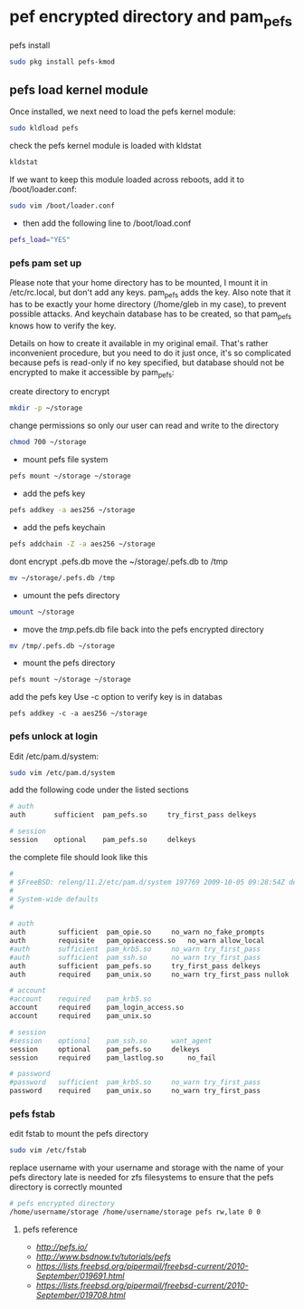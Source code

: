 #+STARTUP: content
#+OPTIONS: num:nil
#+OPTIONS: author:nil

* pef encrypted directory and pam_pefs

pefs install

#+BEGIN_SRC sh
sudo pkg install pefs-kmod
#+END_SRC

** pefs load kernel module

Once installed, we next need to load the pefs kernel module:

#+BEGIN_SRC sh
sudo kldload pefs
#+END_SRC

check the pefs kernel module is loaded with kldstat

#+BEGIN_SRC sh
kldstat
#+END_SRC

If we want to keep this module loaded across reboots, add it to /boot/loader.conf:

#+BEGIN_SRC sh
sudo vim /boot/loader.conf
#+END_SRC

+ then add the following line to /boot/load.conf

#+BEGIN_SRC sh
pefs_load="YES"
#+END_SRC

*** pefs pam set up

Please note that your home directory has to be mounted, I mount it in
/etc/rc.local, but don't add any keys. pam_pefs adds the key. Also note
that it has to be exactly your home directory (/home/gleb in my case), to
prevent possible attacks. And keychain database has to be created, so
that pam_pefs knows how to verify the key.

Details on how to create it available in my original email. That's
rather inconvenient procedure, but you need to do it just once, it's so
complicated because pefs is read-only if no key specified, but database
should not be encrypted to make it accessible by pam_pefs:


create directory to encrypt

#+BEGIN_SRC sh
mkdir -p ~/storage
#+END_SRC

change permissions so only our user can read and write to the directory

#+BEGIN_SRC sh
chmod 700 ~/storage
#+END_SRC

+ mount pefs file system

#+BEGIN_SRC sh
pefs mount ~/storage ~/storage
#+END_SRC

+ add the pefs key

#+BEGIN_SRC sh
pefs addkey -a aes256 ~/storage
#+END_SRC

+ add the pefs keychain

#+BEGIN_SRC sh
pefs addchain -Z -a aes256 ~/storage
#+END_SRC

dont encrypt .pefs.db
move the ~/storage/.pefs.db to /tmp

#+BEGIN_SRC sh
mv ~/storage/.pefs.db /tmp
#+END_SRC

+ umount the pefs directory

#+BEGIN_SRC sh
umount ~/storage
#+END_SRC

+ move the /tmp/.pefs.db file back into the pefs encrypted directory

#+BEGIN_SRC sh
mv /tmp/.pefs.db ~/storage
#+END_SRC

+ mount the pefs directory

#+BEGIN_SRC sh
pefs mount ~/storage ~/storage
#+END_SRC

add the pefs key
Use -c option to verify key is in databas

#+BEGIN_SRC 
pefs addkey -c -a aes256 ~/storage
#+END_SRC

*** pefs unlock at login 

Edit /etc/pam.d/system:

#+BEGIN_SRC sh
sudo vim /etc/pam.d/system
#+END_SRC

add the following code under the listed sections

#+BEGIN_SRC sh
# auth
auth       sufficient  pam_pefs.so     try_first_pass delkeys

# session
session    optional    pam_pefs.so     delkeys
#+END_SRC

the complete file should look like this 

#+BEGIN_SRC sh
#
# $FreeBSD: releng/11.2/etc/pam.d/system 197769 2009-10-05 09:28:54Z des $
#
# System-wide defaults
#

# auth
auth		sufficient	pam_opie.so		no_warn no_fake_prompts
auth		requisite	pam_opieaccess.so	no_warn allow_local
#auth		sufficient	pam_krb5.so		no_warn try_first_pass
#auth		sufficient	pam_ssh.so		no_warn try_first_pass
auth        sufficient  pam_pefs.so     try_first_pass delkeys
auth		required	pam_unix.so		no_warn try_first_pass nullok

# account
#account	required	pam_krb5.so
account		required	pam_login_access.so
account		required	pam_unix.so

# session
#session	optional	pam_ssh.so		want_agent
session     optional    pam_pefs.so     delkeys
session		required	pam_lastlog.so		no_fail

# password
#password	sufficient	pam_krb5.so		no_warn try_first_pass
password	required	pam_unix.so		no_warn try_first_pass
#+END_SRC

*** pefs fstab

edit fstab to mount the pefs directory

#+BEGIN_SRC sh
sudo vim /etc/fstab
#+END_SRC

replace username with your username and storage with the name of your pefs directory  
late is needed for zfs filesystems to ensure that the pefs directory is correctly mounted

#+BEGIN_SRC sh
# pefs encrypted directory
/home/username/storage /home/username/storage pefs rw,late 0 0
#+END_SRC

**** pefs reference

+ [[pefs site][http://pefs.io/]]
+ [[bsd now pefs][http://www.bsdnow.tv/tutorials/pefs]]
+ [[pefs email message][https://lists.freebsd.org/pipermail/freebsd-current/2010-September/019691.html]]
+ [[pefs email message][https://lists.freebsd.org/pipermail/freebsd-current/2010-September/019708.html]]
